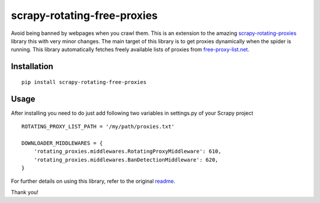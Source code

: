 scrapy-rotating-free-proxies
============================
Avoid being banned by webpages when you crawl them. This is an extension to the amazing scrapy-rotating-proxies_ library this with very minor changes. The main target of this library is to get proxies dynamically when the spider is running. This library automatically fetches freely available lists of proxies from free-proxy-list.net_.

.. _scrapy-rotating-proxies: https://pypi.python.org/pypi/scrapy-rotating-free-proxies
.. _free-proxy-list.net: https://free-proxy-list.net/


Installation
------------
::

    pip install scrapy-rotating-free-proxies

Usage
-----

After installing you need to do just add following two variables in settings.py of your Scrapy project ::


    ROTATING_PROXY_LIST_PATH = '/my/path/proxies.txt'

    DOWNLOADER_MIDDLEWARES = {
        'rotating_proxies.middlewares.RotatingProxyMiddleware': 610,
        'rotating_proxies.middlewares.BanDetectionMiddleware': 620,
    }



For further details on using this library, refer to the original readme_.

.. _readme: https://github.com/TeamHG-Memex/scrapy-rotating-proxies/blob/master/README.rst


Thank you!
